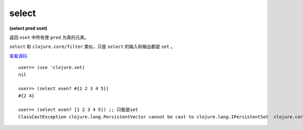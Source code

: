 select
============

| **(select pred xset)**

返回 ``xset`` 中所有使 ``pred`` 为真的元素。

``select`` 和 ``clojure.core/filter`` 类似，只是 ``select`` 的输入和输出都是 ``set`` 。

`查看源码 <https://github.com/clojure/clojure/blob/5ca0c1feb7f7260aad257e52f2ddb0d426e2db77/src/clj/clojure/set.clj#L64>`_

::

    user=> (use 'clojure.set)
    nil

    user=> (select even? #{1 2 3 4 5})
    #{2 4}

    user=> (select even? [1 2 3 4 5]) ;; 只能是set
    ClassCastException clojure.lang.PersistentVector cannot be cast to clojure.lang.IPersistentSet  clojure.core/disj (core.clj:1420)
